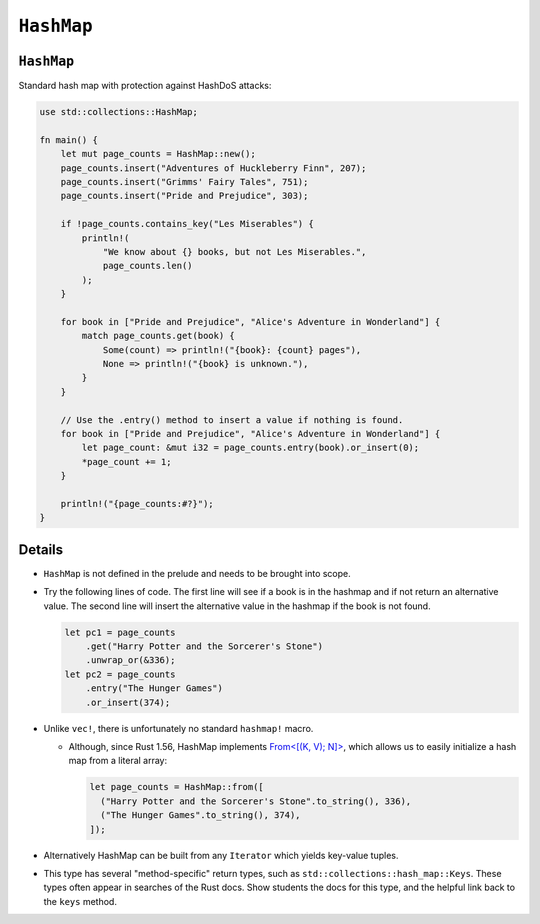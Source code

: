 =============
``HashMap``
=============

-------------
``HashMap``
-------------

Standard hash map with protection against HashDoS attacks:

.. code:: rust,editable

   use std::collections::HashMap;

   fn main() {
       let mut page_counts = HashMap::new();
       page_counts.insert("Adventures of Huckleberry Finn", 207);
       page_counts.insert("Grimms' Fairy Tales", 751);
       page_counts.insert("Pride and Prejudice", 303);

       if !page_counts.contains_key("Les Miserables") {
           println!(
               "We know about {} books, but not Les Miserables.",
               page_counts.len()
           );
       }

       for book in ["Pride and Prejudice", "Alice's Adventure in Wonderland"] {
           match page_counts.get(book) {
               Some(count) => println!("{book}: {count} pages"),
               None => println!("{book} is unknown."),
           }
       }

       // Use the .entry() method to insert a value if nothing is found.
       for book in ["Pride and Prejudice", "Alice's Adventure in Wonderland"] {
           let page_count: &mut i32 = page_counts.entry(book).or_insert(0);
           *page_count += 1;
       }

       println!("{page_counts:#?}");
   }

.. raw:: html

---------
Details
---------

-  ``HashMap`` is not defined in the prelude and needs to be brought
   into scope.

-  Try the following lines of code. The first line will see if a book is
   in the hashmap and if not return an alternative value. The second
   line will insert the alternative value in the hashmap if the book is
   not found.

   .. code:: rust,ignore

      let pc1 = page_counts
          .get("Harry Potter and the Sorcerer's Stone")
          .unwrap_or(&336);
      let pc2 = page_counts
          .entry("The Hunger Games")
          .or_insert(374);

-  Unlike ``vec!``, there is unfortunately no standard ``hashmap!``
   macro.

   -  Although, since Rust 1.56, HashMap implements
      `From<[(K, V); N]> <https://doc.rust-lang.org/std/collections/hash_map/struct.HashMap.html#impl-From%3C%5B(K,+V);+N%5D%3E-for-HashMap%3CK,+V,+RandomState%3E>`__,
      which allows us to easily initialize a hash map from a literal
      array:

      .. code:: rust,ignore

         let page_counts = HashMap::from([
           ("Harry Potter and the Sorcerer's Stone".to_string(), 336),
           ("The Hunger Games".to_string(), 374),
         ]);

-  Alternatively HashMap can be built from any ``Iterator`` which yields
   key-value tuples.

-  This type has several "method-specific" return types, such as
   ``std::collections::hash_map::Keys``. These types often appear in
   searches of the Rust docs. Show students the docs for this type, and
   the helpful link back to the ``keys`` method.

.. raw:: html

